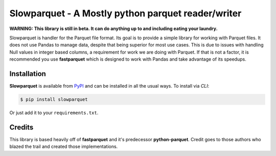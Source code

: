 Slowparquet - A Mostly python parquet reader/writer
=========================================================================

**WARNING: This library is still in beta. It can do anything up to and
including eating your laundry.**

Slowparquet is handler for the Parquet file format. Its goal is to provide a simple
library for working with Parquet files.  It does not use Pandas to manage
data, despite that being superior for most use cases.  This is due to issues with
handling Null values in integer based columns, a requirement for work we are doing
with Parquet.  If that is not a factor, it is recommended you use **fastparquet**
which is designed to work with Pandas and take advantage of its speedups.

Installation
------------

**Slowparquet** is available from `PyPI <https://pypi.python.org/>`__ and can
be installed in all the usual ways. To install via *CLI*:

.. code:: bash

    $ pip install slowparquet

Or just add it to your ``requirements.txt``.


Credits
-------

This library is based heavily off of **fastparquet** and it's predecessor **python-parquet**.
Credit goes to those authors who blazed the trail and created those implementations.